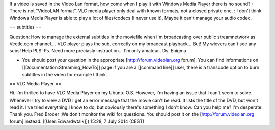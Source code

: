 If a video is saved in the Video Lan format, how come when I play it
with Windows Media Player there is no sound? : There is not "VideoLAN
format". VLC media player only deal with known formats, not a closed
private one. : I don't think Windows Media Player is able to play a lot
of files/codecs (I never use it). Maybe it can't manage your audio
codec.

== subtitles ==

Question: How to manage the external subtitles in the moviefile when i´m
broadcasting over public streamnetwork as Veetle.com channel.... VLC
player plays the sub. correctly on my broadcast playback... But! My
wievers can´t see any subs! Help PLS! Ps. Need more preciasly
instruction... I´m only amateur.. Ds. Enigma

-  You should post your question in the appropriate
   [http://forum.videolan.org forum]. You can find informations on
   [[Documentation:Streaming_HowTo]] page if you are a [[command line]]
   user, there is a transcode option to burn subtitles in the video for
   example I think.

== VLC Media Player ==

Hi. I'm thrilled to have VLC Media Player on my Ubuntu O.S. However, I'm
having an issue that I can't seem to solve. Whenever I try to view a DVD
I get an error message that the movie can't be read. It lists the title
of the DVD, but won't read it. I've tried everything I know to do, but
obviously there's something I don't know. Can you help me? I'm
desperate. Thank you. Fred Broder :We don't monitor the wiki for
questions. You should post it on the [http://forum.videolan.org forum]
instead. [[User:Edwardwtalk]]) 15:28, 7 July 2014 (CEST)
